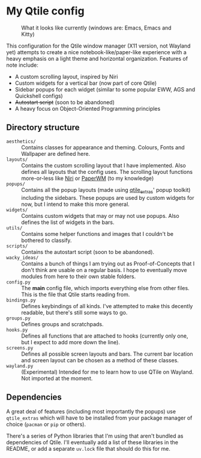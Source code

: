 * My Qtile config

#+caption: What it looks like currently (windows are: Emacs, Emacs and Kitty)
[[./assets/screenshot.png]]

This configuration for the Qtile window manager (X11 version, not Wayland yet) attempts to create a nice notebook-like/paper-like experience with a heavy emphasis on a light theme and horizontal organization.
Features of note include:
- A custom scrolling layout, inspired by Niri
- Custom widgets for a vertical bar (now part of core Qtile)
- Sidebar popups for each widget (similar to some popular EWW, AGS and Quickshell configs)
- +Autostart script+ (soon to be abandoned)
- A heavy focus on Object-Oriented Programming principles

** Directory structure

- =aesthetics/= :: Contains classes for appearance and theming. Colours, Fonts and Wallpaper are defined here.
- =layouts/= :: Contains the custom scrolling layout that I have implemented. Also defines all layouts that the config uses. The scrolling layout functions more-or-less like [[https://github.com/YaLTeR/niri][Niri]] or [[https://github.com/paperwm/PaperWM][PaperWM]] (to my knowledge)
- =popups/= :: Contains all the popup layouts (made using [[https://github.com/elParaguayo/qtile-extras][qtile_extras]]' popup toolkit) including the sidebars. These popups are used by custom widgets for now, but I intend to make this more general.
- =widgets/= :: Contains custom widgets that may or may not use popups. Also defines the list of widgets in the bars.
- =utils/= :: Contains some helper functions and images that I couldn't be bothered to classify.
- =scripts/= :: Contains the autostart script (soon to be abandoned).
- =wacky_ideas/= :: Contains a bunch of things I am trying out as Proof-of-Concepts that I don't think are usable on a regular basis. I hope to eventually move modules from here to their own stable folders.
- =config.py= :: The *main* config file, which imports everything else from other files. This is the file that Qtile starts reading from.
- =bindings.py= :: Defines keybindings of all kinds. I've attempted to make this decently readable, but there's still some ways to go.
- =groups.py= :: Defines groups and scratchpads.
- =hooks.py= :: Defines all functions that are attached to hooks (currently only one, but I expect to add more down the line).
- =screens.py= :: Defines all possible screen layouts and bars. The current bar location and screen layout can be chosen as a method of these classes.
- =wayland.py= :: (Experimental) Intended for me to learn how to use QTile on Wayland. Not imported at the moment.

** Dependencies

A great deal of features (including most importantly the popups) use ~qtile_extras~ which will have to be installed from your package manager of choice (~pacman~ or ~pip~ or others).

There's a series of Python libraries that I'm using that aren't bundled as dependencies of Qtile. I'll eventually add a list of these libraries in the README, or add a separate =uv.lock= file that should do this for me.
